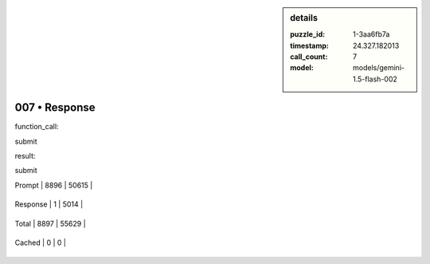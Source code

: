 .. sidebar:: details

   :puzzle_id: 1-3aa6fb7a
   :timestamp: 24.327.182013
   :call_count: 7
   
   :model: models/gemini-1.5-flash-002
   

==============
007 • Response
==============


    

function_call:


    


    

submit


    


    

result:


    


    

submit


    




+----------------+--------------+
| Timing         |      Seconds |
+================+==============+
| Response Time  | 1.071 |
+----------------+--------------+
| Total Elapsed  | 46.982 |
+----------------+--------------+




+----------------+--------------+-------------+
| Token Type     | Current Call |  Total Used |
+================+==============+=============+

| Prompt | 8896 | 50615 |
+----------------+--------------+-------------+

| Response | 1 | 5014 |
+----------------+--------------+-------------+

| Total | 8897 | 55629 |
+----------------+--------------+-------------+

| Cached | 0 | 0 |
+----------------+--------------+-------------+


